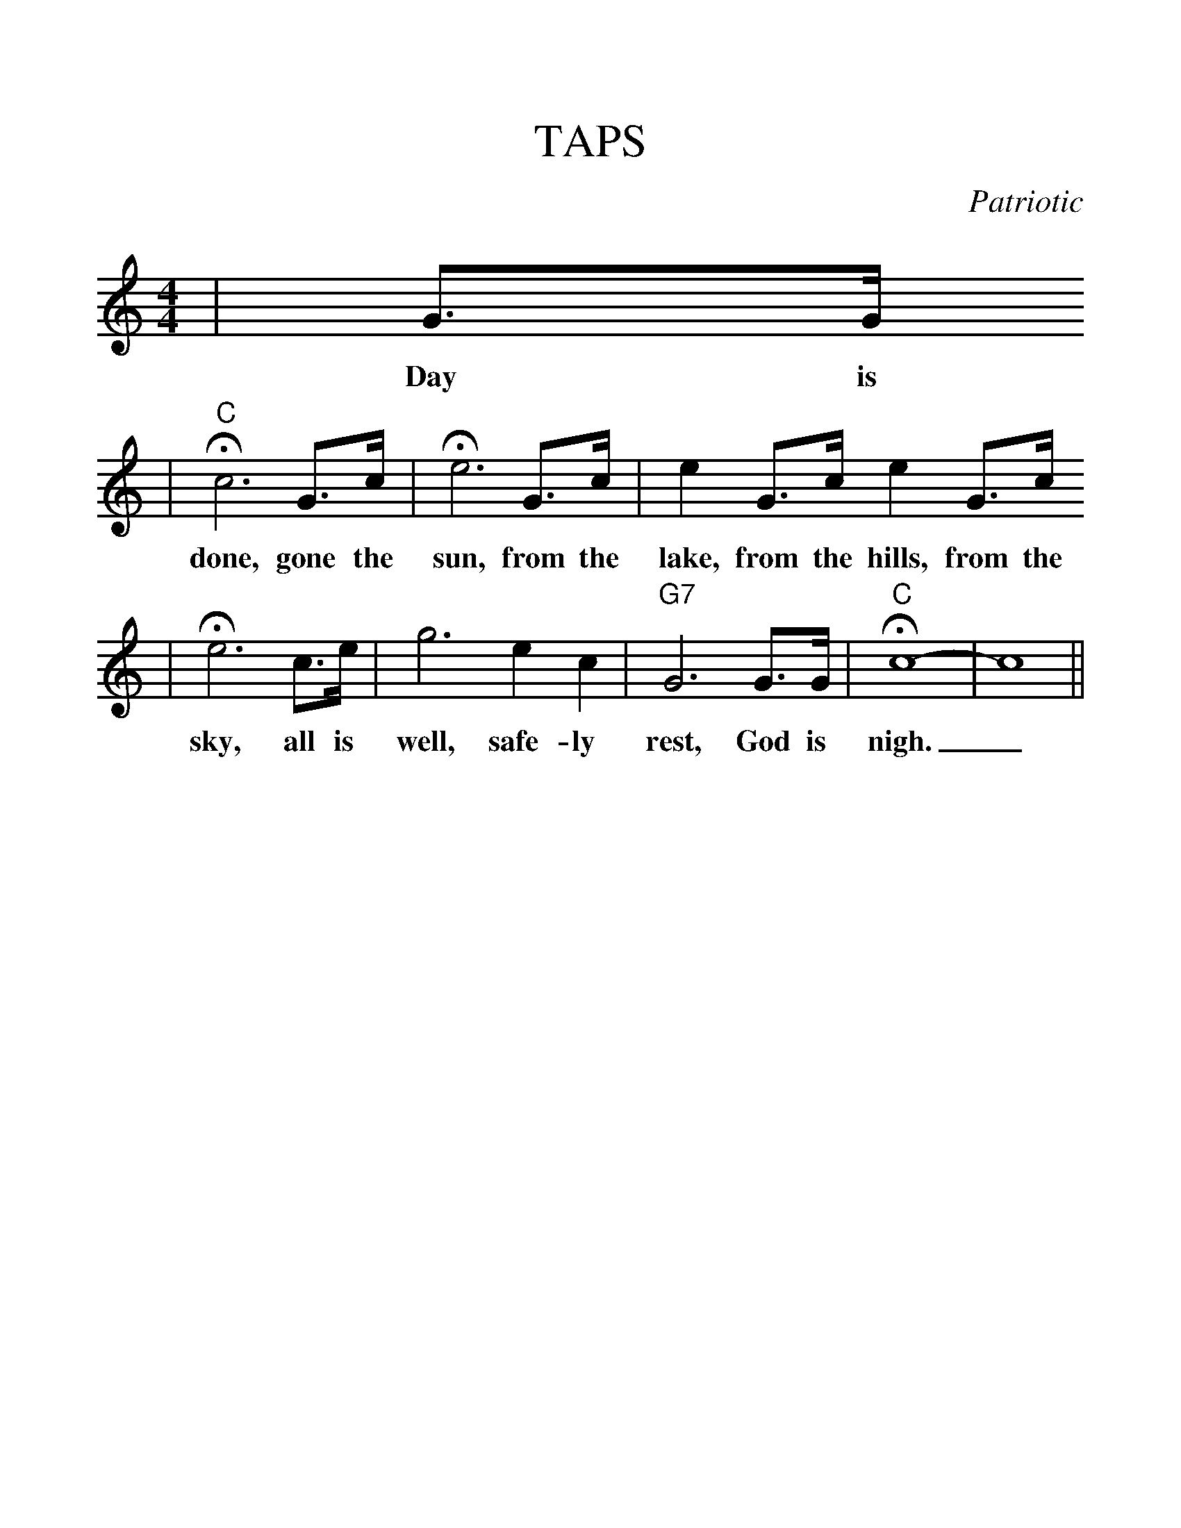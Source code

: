 %%scale 1.20
%%format dulcimer.fmt
X: 1
T:TAPS
C:Patriotic
M:4/4
L:1/8
K:C
|G3/2G/2
w:Day is
|"C"+fermata+c6 G3/2c/2|+fermata+e6 G3/2c/2|e2 G3/2c/2 e2 G3/2c/2
w:done, gone the sun, from the lake, from the hills, from the
|+fermata+e6 c3/2e/2|g6 e2 c2|"G7"G6 G3/2G/2|"C"+fermata+c8-|c8||
w:sky, all is well, safe-ly rest, God is nigh._
